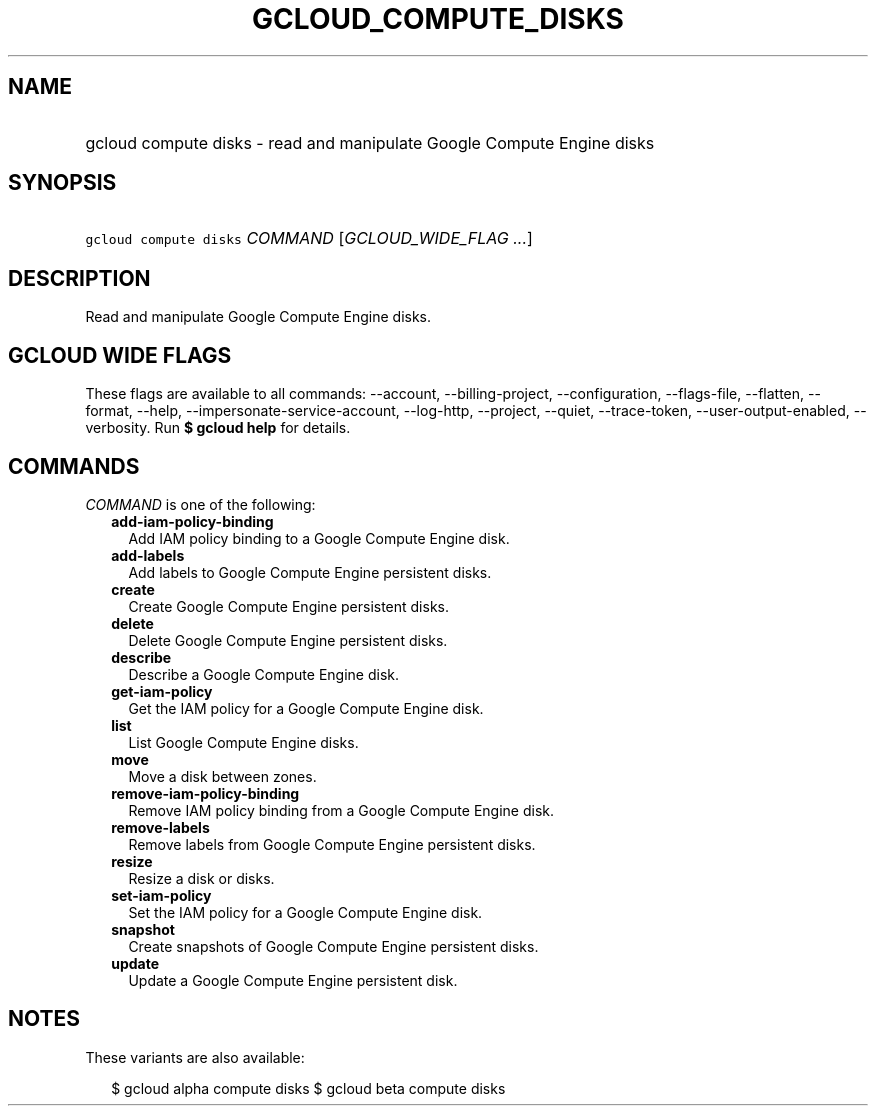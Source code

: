 
.TH "GCLOUD_COMPUTE_DISKS" 1



.SH "NAME"
.HP
gcloud compute disks \- read and manipulate Google Compute Engine disks



.SH "SYNOPSIS"
.HP
\f5gcloud compute disks\fR \fICOMMAND\fR [\fIGCLOUD_WIDE_FLAG\ ...\fR]



.SH "DESCRIPTION"

Read and manipulate Google Compute Engine disks.



.SH "GCLOUD WIDE FLAGS"

These flags are available to all commands: \-\-account, \-\-billing\-project,
\-\-configuration, \-\-flags\-file, \-\-flatten, \-\-format, \-\-help,
\-\-impersonate\-service\-account, \-\-log\-http, \-\-project, \-\-quiet,
\-\-trace\-token, \-\-user\-output\-enabled, \-\-verbosity. Run \fB$ gcloud
help\fR for details.



.SH "COMMANDS"

\f5\fICOMMAND\fR\fR is one of the following:

.RS 2m
.TP 2m
\fBadd\-iam\-policy\-binding\fR
Add IAM policy binding to a Google Compute Engine disk.

.TP 2m
\fBadd\-labels\fR
Add labels to Google Compute Engine persistent disks.

.TP 2m
\fBcreate\fR
Create Google Compute Engine persistent disks.

.TP 2m
\fBdelete\fR
Delete Google Compute Engine persistent disks.

.TP 2m
\fBdescribe\fR
Describe a Google Compute Engine disk.

.TP 2m
\fBget\-iam\-policy\fR
Get the IAM policy for a Google Compute Engine disk.

.TP 2m
\fBlist\fR
List Google Compute Engine disks.

.TP 2m
\fBmove\fR
Move a disk between zones.

.TP 2m
\fBremove\-iam\-policy\-binding\fR
Remove IAM policy binding from a Google Compute Engine disk.

.TP 2m
\fBremove\-labels\fR
Remove labels from Google Compute Engine persistent disks.

.TP 2m
\fBresize\fR
Resize a disk or disks.

.TP 2m
\fBset\-iam\-policy\fR
Set the IAM policy for a Google Compute Engine disk.

.TP 2m
\fBsnapshot\fR
Create snapshots of Google Compute Engine persistent disks.

.TP 2m
\fBupdate\fR
Update a Google Compute Engine persistent disk.


.RE
.sp

.SH "NOTES"

These variants are also available:

.RS 2m
$ gcloud alpha compute disks
$ gcloud beta compute disks
.RE


